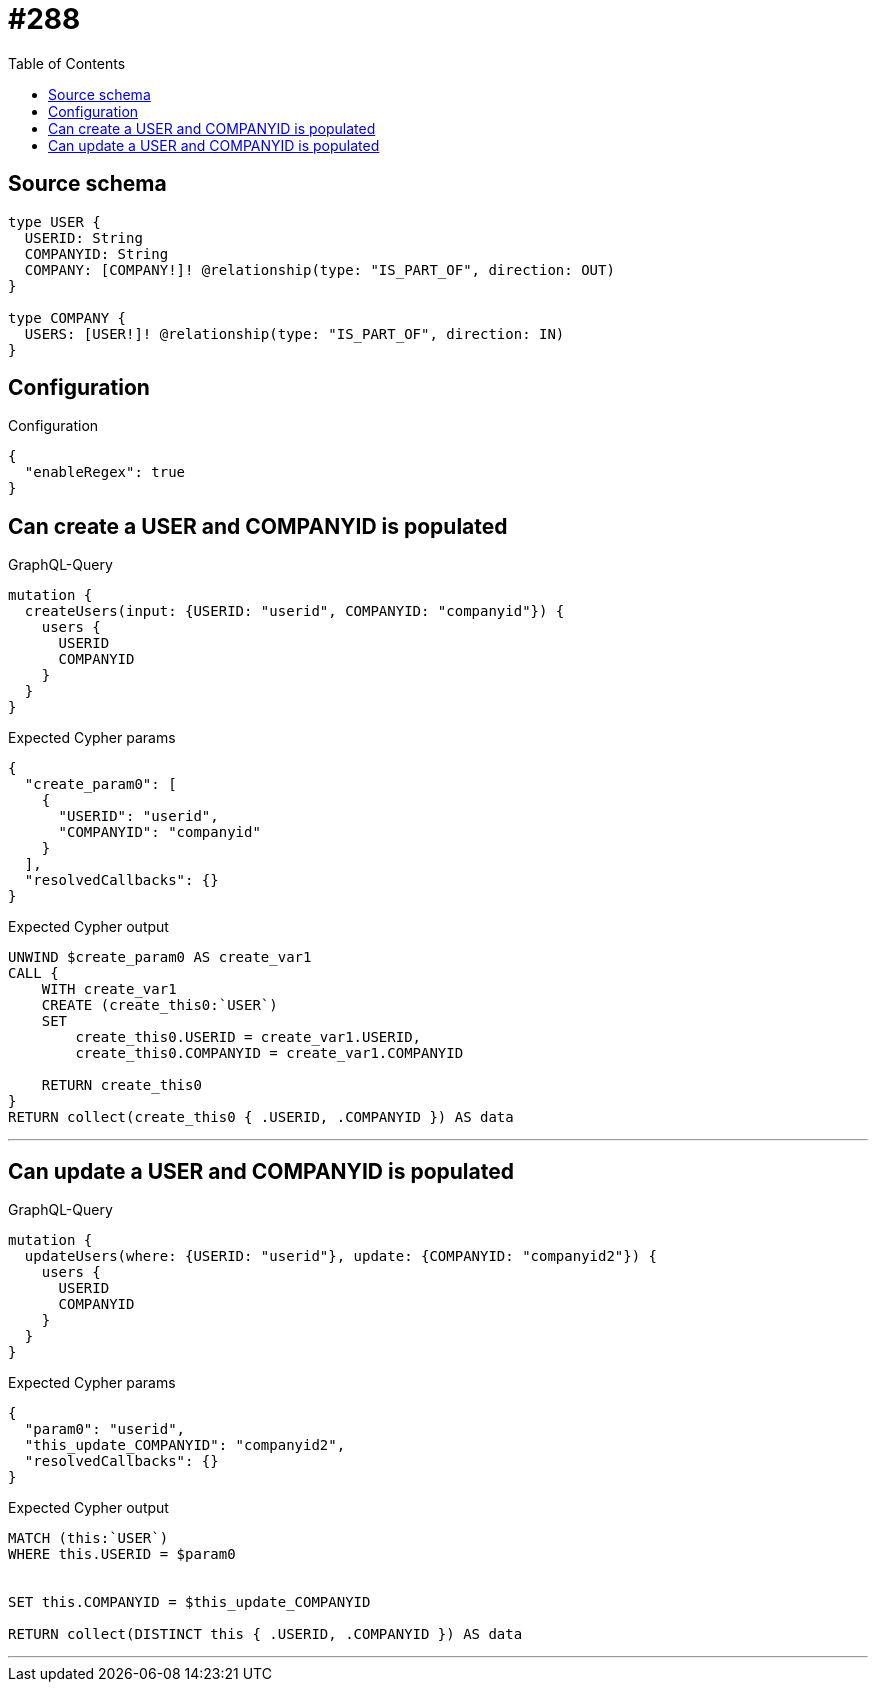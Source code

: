 :toc:

= #288

== Source schema

[source,graphql,schema=true]
----
type USER {
  USERID: String
  COMPANYID: String
  COMPANY: [COMPANY!]! @relationship(type: "IS_PART_OF", direction: OUT)
}

type COMPANY {
  USERS: [USER!]! @relationship(type: "IS_PART_OF", direction: IN)
}
----

== Configuration

.Configuration
[source,json,schema-config=true]
----
{
  "enableRegex": true
}
----
== Can create a USER and COMPANYID is populated

.GraphQL-Query
[source,graphql]
----
mutation {
  createUsers(input: {USERID: "userid", COMPANYID: "companyid"}) {
    users {
      USERID
      COMPANYID
    }
  }
}
----

.Expected Cypher params
[source,json]
----
{
  "create_param0": [
    {
      "USERID": "userid",
      "COMPANYID": "companyid"
    }
  ],
  "resolvedCallbacks": {}
}
----

.Expected Cypher output
[source,cypher]
----
UNWIND $create_param0 AS create_var1
CALL {
    WITH create_var1
    CREATE (create_this0:`USER`)
    SET
        create_this0.USERID = create_var1.USERID,
        create_this0.COMPANYID = create_var1.COMPANYID
    
    RETURN create_this0
}
RETURN collect(create_this0 { .USERID, .COMPANYID }) AS data
----

'''

== Can update a USER and COMPANYID is populated

.GraphQL-Query
[source,graphql]
----
mutation {
  updateUsers(where: {USERID: "userid"}, update: {COMPANYID: "companyid2"}) {
    users {
      USERID
      COMPANYID
    }
  }
}
----

.Expected Cypher params
[source,json]
----
{
  "param0": "userid",
  "this_update_COMPANYID": "companyid2",
  "resolvedCallbacks": {}
}
----

.Expected Cypher output
[source,cypher]
----
MATCH (this:`USER`)
WHERE this.USERID = $param0


SET this.COMPANYID = $this_update_COMPANYID

RETURN collect(DISTINCT this { .USERID, .COMPANYID }) AS data
----

'''

